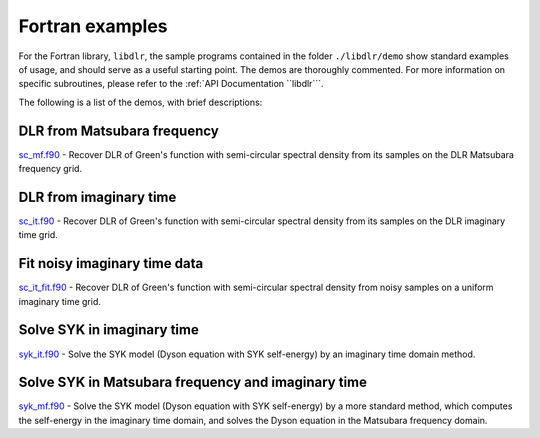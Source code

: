 
Fortran examples
================

For the Fortran library, ``libdlr``, the sample programs contained in the folder ``./libdlr/demo`` show standard examples of usage, and should serve as a useful starting point. The demos are thoroughly commented. For more information on specific subroutines, please refer to the :ref:`API Documentation ``libdlr```.

The following is a list of the demos, with brief descriptions:

DLR from Matsubara frequency
----------------------------

`sc_mf.f90`_ - Recover DLR of Green's function with semi-circular spectral density from its samples on the DLR Matsubara frequency grid.

DLR from imaginary time 
-----------------------

`sc_it.f90`_ - Recover DLR of Green's function with semi-circular spectral density from its samples on the DLR imaginary time grid.

Fit noisy imaginary time data
-----------------------------

`sc_it_fit.f90`_ - Recover DLR of Green's function with semi-circular spectral density from noisy samples on a uniform imaginary time grid.

Solve SYK in imaginary time
---------------------------

`syk_it.f90`_ - Solve the SYK model (Dyson equation with SYK self-energy) by an imaginary time domain method.

Solve SYK in Matsubara frequency and imaginary time
---------------------------------------------------

`syk_mf.f90`_ - Solve the SYK model (Dyson equation with SYK self-energy) by a more standard method, which computes the self-energy in the imaginary time domain, and solves the Dyson equation in the Matsubara frequency domain.

.. _sc_it.f90: https://github.com/jasonkaye/libdlr/blob/main/demo/sc_it.f90#L24
.. _sc_it_fit.f90: https://github.com/jasonkaye/libdlr/blob/main/demo/sc_it_fit.f90#L24
.. _sc_mf.f90: https://github.com/jasonkaye/libdlr/blob/main/demo/sc_mf.f90#L24
.. _syk_it.f90: https://github.com/jasonkaye/libdlr/blob/main/demo/syk_it.f90#L24
.. _syk_mf.f90: https://github.com/jasonkaye/libdlr/blob/main/demo/syk_mf.f90#L24
